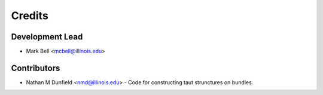 
Credits
=======

Development Lead
----------------

* Mark Bell <mcbell@illinois.edu>

Contributors
------------

* Nathan M Dunfield <nmd@illinois.edu> - Code for constructing taut strunctures on bundles.
